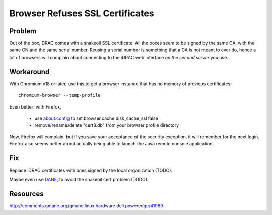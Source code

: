 ==================================
 Browser Refuses SSL Certificates
==================================

Problem
=======

Out of the box, DRAC comes with a snakeoil SSL certificate. All the
boxes seem to be signed by the same CA, with the same CN and the same
serial number. Reusing a serial number is something that a CA is not
meant to ever do, hence a lot of browsers will complain about
connecting to the iDRAC web interface *on the second server* you use.


Workaround
==========

With Chromium v18 or later, use this to get a browser instance that
has no memory of previous certificates::

  chromium-browser --temp-profile

Even better: with Firefox,

 * use about:config to set browser.cache.disk_cache_ssl false
 * remove/rename/delete "cert8.db" from your browser profile directory

Now, Firefox will complain, but if you save your acceptance of the
security exception, it will remember for the next login.  Firefox
also seems better about actually being able to launch the Java
remote console application.


Fix
===

Replace iDRAC certificates with ones signed by the local organization
(TODO).

Maybe even use DANE__, to avoid the snakeoil cert problem (TODO).

__ http://www.imperialviolet.org/2011/06/16/dnssecchrome.html


Resources
=========

http://comments.gmane.org/gmane.linux.hardware.dell.poweredge/41969
